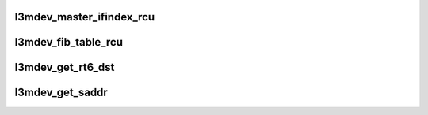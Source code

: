 .. -*- coding: utf-8; mode: rst -*-
.. src-file: net/l3mdev/l3mdev.c

.. _`l3mdev_master_ifindex_rcu`:

l3mdev_master_ifindex_rcu
=========================

.. c:function:: int l3mdev_master_ifindex_rcu(const struct net_device *dev)

    get index of L3 master device

    :param const struct net_device \*dev:
        targeted interface

.. _`l3mdev_fib_table_rcu`:

l3mdev_fib_table_rcu
====================

.. c:function:: u32 l3mdev_fib_table_rcu(const struct net_device *dev)

    get FIB table id associated with an L3 master interface

    :param const struct net_device \*dev:
        targeted interface

.. _`l3mdev_get_rt6_dst`:

l3mdev_get_rt6_dst
==================

.. c:function:: struct dst_entry *l3mdev_get_rt6_dst(struct net *net, const struct flowi6 *fl6)

    IPv6 route lookup based on flow. Returns cached route for L3 master device if relevant to flow

    :param struct net \*net:
        network namespace for device index lookup

    :param const struct flowi6 \*fl6:
        IPv6 flow struct for lookup

.. _`l3mdev_get_saddr`:

l3mdev_get_saddr
================

.. c:function:: int l3mdev_get_saddr(struct net *net, int ifindex, struct flowi4 *fl4)

    get source address for a flow based on an interface enslaved to an L3 master device

    :param struct net \*net:
        network namespace for device index lookup

    :param int ifindex:
        Interface index

    :param struct flowi4 \*fl4:
        IPv4 flow struct

.. This file was automatic generated / don't edit.

